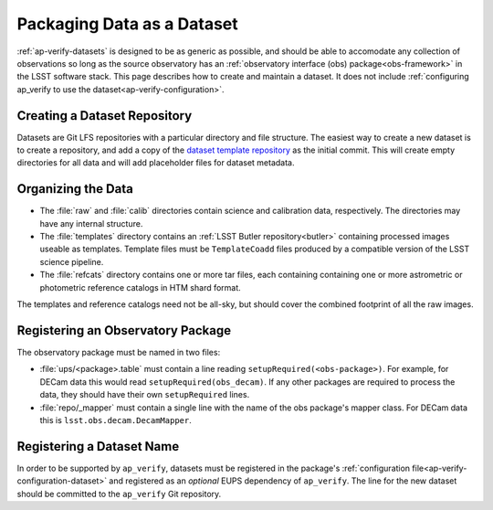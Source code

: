 .. _ap-verify-datasets-creation:

.. _ap-verify-datasets-structure:

###########################
Packaging Data as a Dataset
###########################

:ref:`ap-verify-datasets` is designed to be as generic as possible, and should be able to accomodate any collection of observations so long as the source observatory has an :ref:`observatory interface (obs) package<obs-framework>` in the LSST software stack.
This page describes how to create and maintain a dataset.
It does not include :ref:`configuring ap_verify to use the dataset<ap-verify-configuration>`.

.. _ap-verify-datasets-creation-gitlfs:

Creating a Dataset Repository
-----------------------------

Datasets are Git LFS repositories with a particular directory and file structure.
The easiest way to create a new dataset is to create a repository, and add a copy of the `dataset template repository`_ as the initial commit.
This will create empty directories for all data and will add placeholder files for dataset metadata.

.. _dataset template repository: https://github.com/lsst-dm/ap_verify_dataset_template

.. _ap-verify-datasets-creation-layout:

Organizing the Data
-------------------

* The :file:`raw` and :file:`calib` directories contain science and calibration data, respectively.
  The directories may have any internal structure.
* The :file:`templates` directory contains an :ref:`LSST Butler repository<butler>` containing processed images useable as templates.
  Template files must be ``TemplateCoadd`` files produced by a compatible version of the LSST science pipeline.
* The :file:`refcats` directory contains one or more tar files, each containing containing one or more astrometric or photometric reference catalogs in HTM shard format.

The templates and reference catalogs need not be all-sky, but should cover the combined footprint of all the raw images.

.. _ap-verify-datasets-creation-obs:

Registering an Observatory Package
----------------------------------

The observatory package must be named in two files:

* :file:`ups/<package>.table` must contain a line reading ``setupRequired(<obs-package>)``.
  For example, for DECam data this would read ``setupRequired(obs_decam)``.
  If any other packages are required to process the data, they should have their own ``setupRequired`` lines.
* :file:`repo/_mapper` must contain a single line with the name of the obs package's mapper class.
  For DECam data this is ``lsst.obs.decam.DecamMapper``.

.. _ap-verify-datasets-creation-name:

Registering a Dataset Name
--------------------------

In order to be supported by ``ap_verify``, datasets must be registered in the package's :ref:`configuration file<ap-verify-configuration-dataset>` and registered as an *optional* EUPS dependency of ``ap_verify``.
The line for the new dataset should be committed to the ``ap_verify`` Git repository.
